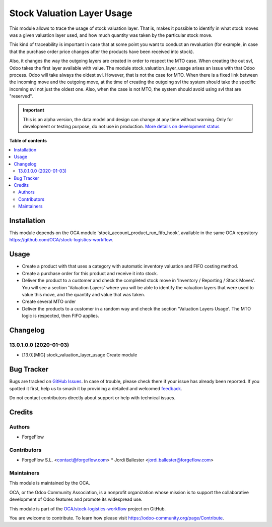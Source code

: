 ===========================
Stock Valuation Layer Usage
===========================

.. 
   !!!!!!!!!!!!!!!!!!!!!!!!!!!!!!!!!!!!!!!!!!!!!!!!!!!!
   !! This file is generated by oca-gen-addon-readme !!
   !! changes will be overwritten.                   !!
   !!!!!!!!!!!!!!!!!!!!!!!!!!!!!!!!!!!!!!!!!!!!!!!!!!!!
   !! source digest: sha256:ff1f0e1795e160c3219c2680888f1aed50d3ab4eb98f4f291e724bdbe4c31200
   !!!!!!!!!!!!!!!!!!!!!!!!!!!!!!!!!!!!!!!!!!!!!!!!!!!!

.. |badge1| image:: https://img.shields.io/badge/maturity-Alpha-red.png
    :target: https://odoo-community.org/page/development-status
    :alt: Alpha
.. |badge2| image:: https://img.shields.io/badge/licence-AGPL--3-blue.png
    :target: http://www.gnu.org/licenses/agpl-3.0-standalone.html
    :alt: License: AGPL-3
.. |badge3| image:: https://img.shields.io/badge/github-OCA%2Fstock--logistics--workflow-lightgray.png?logo=github
    :target: https://github.com/OCA/stock-logistics-workflow/tree/13.0/stock_valuation_layer_usage
    :alt: OCA/stock-logistics-workflow
.. |badge4| image:: https://img.shields.io/badge/weblate-Translate%20me-F47D42.png
    :target: https://translation.odoo-community.org/projects/stock-logistics-workflow-13-0/stock-logistics-workflow-13-0-stock_valuation_layer_usage
    :alt: Translate me on Weblate
.. |badge5| image:: https://img.shields.io/badge/runboat-Try%20me-875A7B.png
    :target: https://runboat.odoo-community.org/builds?repo=OCA/stock-logistics-workflow&target_branch=13.0
    :alt: Try me on Runboat

|badge1| |badge2| |badge3| |badge4| |badge5|

This module allows to trace the usage of stock valuation layer. That is,
makes it possible to identify in what stock moves was a given valuation layer
used, and how much quantity was taken by the particular stock move.

This kind of traceability is important in case that at some point you want
to conduct an revaluation (for example, in case that the purchase order price
changes after the products have been received into stock).

Also, it changes the way the outgoing layers are created in order to respect
the MTO case. When creating the out svl, Odoo takes the first layer available
with value. The module stock_valuation_layer_usage arises an issue with that
Odoo process. Odoo will take always the oldest svl. However, that is not the
case for MTO. When there is a fixed link between the incoming move and the
outgoing move, at the time of creating the outgoing svl the system should
take the specific incoming svl not just the oldest one. Also, when the case
is not MTO, the system should avoid using svl that are "reserved".

.. IMPORTANT::
   This is an alpha version, the data model and design can change at any time without warning.
   Only for development or testing purpose, do not use in production.
   `More details on development status <https://odoo-community.org/page/development-status>`_

**Table of contents**

.. contents::
   :local:

Installation
============

This module depends on the OCA module 'stock_account_product_run_fifo_hook',
available in the same OCA repository https://github.com/OCA/stock-logistics-workflow.

Usage
=====

* Create a product with that uses a category with automatic
  inventory valuation and FIFO costing method.

* Create a purchase order for this product and receive it into stock.

* Deliver the product to a customer and check the completed stock move in
  'Inventory / Reporting / Stock Moves'. You will see a section
  'Valuation Layers' where you will be able to identify the valuation layers
  that were used to value this move, and the quantity and value that was taken.

* Create several MTO order

* Deliver the products to a customer in a random way and check the section
  'Valuation Layers Usage'. The MTO logic is respected, then FIFO applies.

Changelog
=========

13.0.1.0.0 (2020-01-03)
~~~~~~~~~~~~~~~~~~~~~~~

* [13.0][MIG] stock_valuation_layer_usage
  Create module

Bug Tracker
===========

Bugs are tracked on `GitHub Issues <https://github.com/OCA/stock-logistics-workflow/issues>`_.
In case of trouble, please check there if your issue has already been reported.
If you spotted it first, help us to smash it by providing a detailed and welcomed
`feedback <https://github.com/OCA/stock-logistics-workflow/issues/new?body=module:%20stock_valuation_layer_usage%0Aversion:%2013.0%0A%0A**Steps%20to%20reproduce**%0A-%20...%0A%0A**Current%20behavior**%0A%0A**Expected%20behavior**>`_.

Do not contact contributors directly about support or help with technical issues.

Credits
=======

Authors
~~~~~~~

* ForgeFlow

Contributors
~~~~~~~~~~~~

* ForgeFlow S.L. <contact@forgeflow.com>
  * Jordi Ballester <jordi.ballester@forgeflow.com>

Maintainers
~~~~~~~~~~~

This module is maintained by the OCA.

.. image:: https://odoo-community.org/logo.png
   :alt: Odoo Community Association
   :target: https://odoo-community.org

OCA, or the Odoo Community Association, is a nonprofit organization whose
mission is to support the collaborative development of Odoo features and
promote its widespread use.

This module is part of the `OCA/stock-logistics-workflow <https://github.com/OCA/stock-logistics-workflow/tree/13.0/stock_valuation_layer_usage>`_ project on GitHub.

You are welcome to contribute. To learn how please visit https://odoo-community.org/page/Contribute.
